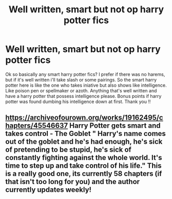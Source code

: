 #+TITLE: Well written, smart but not op harry potter fics

* Well written, smart but not op harry potter fics
:PROPERTIES:
:Author: hyejoogf
:Score: 2
:DateUnix: 1586325207.0
:DateShort: 2020-Apr-08
:FlairText: What's That Fic?
:END:
Ok so basically any smart harry potter fics? I prefer if there was no harems, but if it's well written i'll take slash or some pairings. So the smart harry potter here is like the one who takes iniative but also shows like intelligence. Like poison pen or spellmaker or azoth. Anything that's well written and have a harry potter that possess intelligence please. Bonus points if harry potter was found dumbing his intelligence down at first. Thank you !!


** [[https://archiveofourown.org/works/19162495/chapters/45546637]] Harry Potter gets smart and takes control - The Goblet " Harry's name comes out of the goblet and he's had enough, he's sick of pretending to be stupid, he's sick of constantly fighting against the whole world. It's time to step up and take control of his life." This is a really good one, its currently 58 chapters (if that isn't too long for you) and the author currently updates weekly!
:PROPERTIES:
:Author: aka_salli
:Score: 1
:DateUnix: 1591237377.0
:DateShort: 2020-Jun-04
:END:
